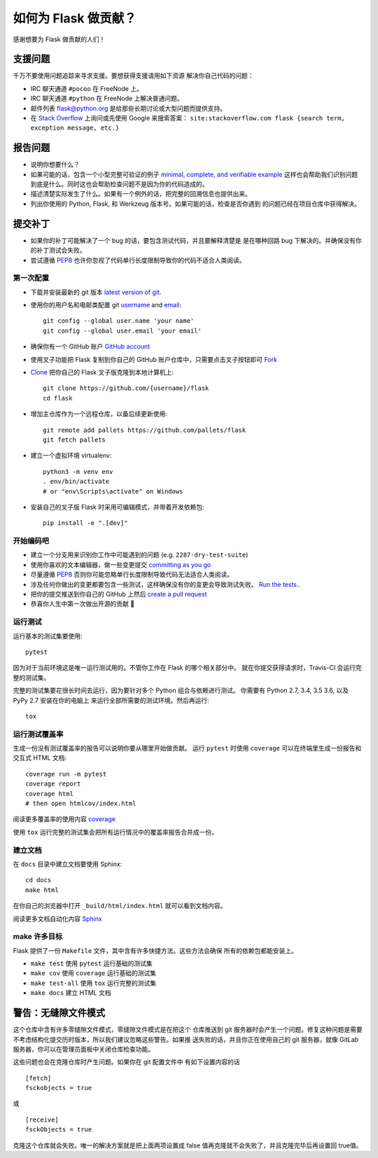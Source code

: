 如何为 Flask 做贡献？
==========================

感谢想要为 Flask 做贡献的人们！

支援问题
-----------------

千万不要使用问题追踪来寻求支援。要想获得支援请用如下资源
解决你自己代码的问题：

* IRC 聊天通道 ``#pocoo`` 在 FreeNode 上。
* IRC 聊天通道 ``#python`` 在 FreeNode 上解决普通问题。
* 邮件列表 flask@python.org 是给那些长期讨论或大型问题而提供支持。
* 在 `Stack Overflow`_ 上询问或先使用 Google 来搜索答案：
  ``site:stackoverflow.com flask {search term, exception message, etc.}``

.. _Stack Overflow: https://stackoverflow.com/questions/tagged/flask?sort=linked

报告问题
----------------

- 说明你想要什么？
- 如果可能的话，包含一个小型完整可验证的例子 `minimal, complete, and verifiable example`_ 
  这样也会帮助我们识别问题到底是什么。同时这也会帮助检查问题不是因为你的代码造成的。
- 描述清楚实际发生了什么。如果有一个例外的话，把完整的回溯信息也提供出来。
- 列出你使用的 Python, Flask, 和 Werkzeug 版本号。如果可能的话，检查是否你遇到
  的问题已经在项目仓库中获得解决。

.. _minimal, complete, and verifiable example: https://stackoverflow.com/help/mcve

提交补丁
------------------

- 如果你的补丁可能解决了一个 bug 的话，要包含测试代码，并且要解释清楚是
  是在哪种回路 bug 下解决的。并确保没有你的补丁测试会失败。
- 尝试遵循 `PEP8`_ 也许你忽视了代码单行长度限制导致你的代码不适合人类阅读。

第一次配置
~~~~~~~~~~~~~~~~

- 下载并安装最新的 git 版本 `latest version of git`_.
- 使用你的用户名和电邮类配置 git `username`_ and `email`_::

        git config --global user.name 'your name'
        git config --global user.email 'your email'

- 确保你有一个 GitHub 账户 `GitHub account`_
- 使用叉子功能把 Flask 复制到你自己的 GitHub 账户仓库中，只需要点击叉子按钮即可 `Fork`_ 
- `Clone`_ 把你自己的 Flask 叉子版克隆到本地计算机上::

        git clone https://github.com/{username}/flask
        cd flask

- 增加主仓库作为一个远程仓库，以备后续更新使用::

        git remote add pallets https://github.com/pallets/flask
        git fetch pallets

- 建立一个虚拟环境 virtualenv::

        python3 -m venv env
        . env/bin/activate
        # or "env\Scripts\activate" on Windows

- 安装自己的叉子版 Flask 时采用可编辑模式，并带着开发依赖包::

        pip install -e ".[dev]"

.. _GitHub account: https://github.com/join
.. _latest version of git: https://git-scm.com/downloads
.. _username: https://help.github.com/articles/setting-your-username-in-git/
.. _email: https://help.github.com/articles/setting-your-email-in-git/
.. _Fork: https://github.com/pallets/flask/fork
.. _Clone: https://help.github.com/articles/fork-a-repo/#step-2-create-a-local-clone-of-your-fork

开始编码吧
~~~~~~~~~~~~

- 建立一个分支用来识别你工作中可能遇到的问题 (e.g.
  ``2287-dry-test-suite``)
- 使用你喜欢的文本编辑器，做一些变更提交 `committing as you go`_
- 尽量遵循 `PEP8`_ 否则你可能忽略单行长度限制导致代码无法适合人类阅读。
- 涉及任何你做出的变更都要包含一些测试，这样确保没有你的变更会导致测试失败。
  `Run the tests. <contributing-testsuite_>`_.
- 把你的提交推送到你自己的 GitHub 上然后 `create a pull request`_
- 恭喜你人生中第一次做出开源的贡献 🎉

.. _committing as you go: https://dont-be-afraid-to-commit.readthedocs.io/en/latest/git/commandlinegit.html#commit-your-changes
.. _PEP8: https://pep8.org/
.. _create a pull request: https://help.github.com/articles/creating-a-pull-request/

.. _contributing-testsuite:

运行测试
~~~~~~~~~~~~~~~~~

运行基本的测试集要使用::

    pytest

因为对于当前环境这是唯一运行测试用的。不管你工作在 Flask 的哪个相关部分中。
就在你提交获得请求时，Travis-CI 会运行完整的测试集。

完整的测试集要花很长时间去运行，因为要针对多个 Python 组合与依赖进行测试。
你需要有 Python 2.7, 3.4, 3.5 3.6, 以及 PyPy 2.7 安装在你的电脑上
来运行全部所需要的测试环境。然后再运行::

    tox

运行测试覆盖率
~~~~~~~~~~~~~~~~~~~~~

生成一份没有测试覆盖率的报告可以说明你要从哪里开始做贡献。
运行 ``pytest`` 时使用 ``coverage`` 可以在终端里生成一份报告和
交互式 HTML 文档::

    coverage run -m pytest
    coverage report
    coverage html
    # then open htmlcov/index.html

阅读更多覆盖率的使用内容 `coverage <https://coverage.readthedocs.io>`_

使用 ``tox`` 运行完整的测试集会把所有运行情况中的覆盖率报告合并成一份。


建立文档
~~~~~~~~~~~~~~~~~

在 ``docs`` 目录中建立文档要使用 Sphinx::

    cd docs
    make html

在你自己的浏览器中打开 ``_build/html/index.html`` 就可以看到文档内容。

阅读更多文档自动化内容 `Sphinx <https://www.sphinx-doc.org>`_


make 许多目标
~~~~~~~~~~~~

Flask 提供了一份 ``Makefile`` 文件，其中含有许多快捷方法。这些方法会确保
所有的依赖包都能安装上。

- ``make test`` 使用 ``pytest`` 运行基础的测试集
- ``make cov`` 使用 ``coverage`` 运行基础的测试集
- ``make test-all`` 使用 ``tox`` 运行完整的测试集
- ``make docs`` 建立 HTML 文档

警告：无缝隙文件模式
-------------------------------

这个仓库中含有许多零缝隙文件模式，零缝隙文件模式是在把这个
仓库推送到 git 服务器时会产生一个问题。修复这种问题是需要
不考虑结构化提交历时版本，所以我们建议忽略这些警告。如果推
送失败的话，并且你正在使用自己的 git 服务器，就像 GitLab
服务器，你可以在管理员面板中关闭仓库检查功能。

这些问题也会在克隆仓库时产生问题。如果你在 git 配置文件中
有如下设置内容的话 ::

    [fetch]
    fsckobjects = true

或 ::

    [receive]
    fsckObjects = true

克隆这个仓库就会失败。唯一的解决方案就是把上面两项设置成
false 值再克隆就不会失败了，并且克隆完毕后再设置回 true值。
